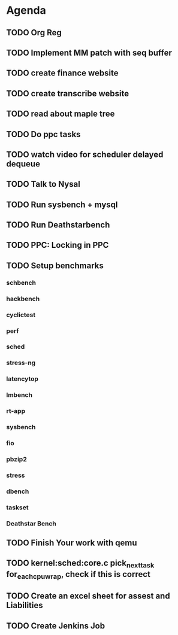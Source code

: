 * Agenda

** TODO Org Reg
DEADLINE: <2025-01-27 Mon>

** TODO Implement MM patch with seq buffer
DEADLINE: <2024-10-19 Sat>

** TODO create finance website
DEADLINE: <2025-01-27 Mon>

** TODO create transcribe website
DEADLINE: <2025-01-27 Mon>

** TODO read about maple tree
DEADLINE: <2024-11-17 Sun>

** TODO Do ppc tasks
DEADLINE: <2024-10-14 Mon>

** TODO watch video for scheduler delayed dequeue
DEADLINE: <2024-10-14 Mon>

** TODO Talk to Nysal
DEADLINE: <2024-10-14 Mon>

** TODO Run sysbench + mysql
DEADLINE: <2024-10-14 Mon>

** TODO Run Deathstarbench
DEADLINE: <2024-10-14 Mon>

** TODO PPC: Locking in PPC
DEADLINE: <2024-10-14 Mon>

** TODO Setup benchmarks
DEADLINE: <2024-10-14 Mon>
*** schbench
*** hackbench
*** cyclictest
*** perf
*** sched
*** stress-ng
*** latencytop
*** lmbench
*** rt-app
*** sysbench
*** fio
*** pbzip2
*** stress
*** dbench
*** taskset
*** Deathstar Bench

** TODO Finish Your work with qemu
DEADLINE: <2024-11-16 Sat>

** TODO kernel:sched:core.c pick_next_task for_each_cpu_wrap, check if this is correct
DEADLINE: <2024-12-01 Sun>

** TODO Create an excel sheet for assest and Liabilities
DEADLINE: <2024-12-01 Sun>

** TODO Create Jenkins Job
DEADLINE: <2024-12-01 Sun>
